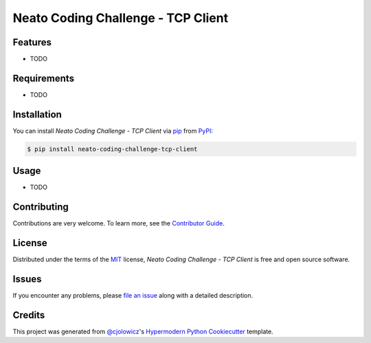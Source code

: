 Neato Coding Challenge - TCP Client
===================================

|PyPI| |Python Version| |License|

|Read the Docs| |Tests| |Codecov|

|pre-commit| |Black|

.. |PyPI| image:: https://img.shields.io/pypi/v/neato-coding-challenge-tcp-client.svg
   :target: https://pypi.org/project/neato-coding-challenge-tcp-client/
   :alt: PyPI
.. |Python Version| image:: https://img.shields.io/pypi/pyversions/neato-coding-challenge-tcp-client
   :target: https://pypi.org/project/neato-coding-challenge-tcp-client
   :alt: Python Version
.. |License| image:: https://img.shields.io/pypi/l/neato-coding-challenge-tcp-client
   :target: https://opensource.org/licenses/MIT
   :alt: License
.. |Read the Docs| image:: https://img.shields.io/readthedocs/neato-coding-challenge-tcp-client/latest.svg?label=Read%20the%20Docs
   :target: https://neato-coding-challenge-tcp-client.readthedocs.io/
   :alt: Read the documentation at https://neato-coding-challenge-tcp-client.readthedocs.io/
.. |Tests| image:: https://github.com/neato-coding-challenge/tcp-client/workflows/Tests/badge.svg
   :target: https://github.com/neato-coding-challenge/tcp-client/actions?workflow=Tests
   :alt: Tests
.. |Codecov| image:: https://codecov.io/gh/neato-coding-challenge/tcp-client/branch/master/graph/badge.svg
   :target: https://codecov.io/gh/neato-coding-challenge/tcp-client
   :alt: Codecov
.. |pre-commit| image:: https://img.shields.io/badge/pre--commit-enabled-brightgreen?logo=pre-commit&logoColor=white
   :target: https://github.com/pre-commit/pre-commit
   :alt: pre-commit
.. |Black| image:: https://img.shields.io/badge/code%20style-black-000000.svg
   :target: https://github.com/psf/black
   :alt: Black


Features
--------

* TODO


Requirements
------------

* TODO


Installation
------------

You can install *Neato Coding Challenge - TCP Client* via pip_ from PyPI_:

.. code:: console

   $ pip install neato-coding-challenge-tcp-client


Usage
-----

* TODO


Contributing
------------

Contributions are very welcome.
To learn more, see the `Contributor Guide`_.


License
-------

Distributed under the terms of the MIT_ license,
*Neato Coding Challenge - TCP Client* is free and open source software.


Issues
------

If you encounter any problems,
please `file an issue`_ along with a detailed description.


Credits
-------

This project was generated from `@cjolowicz`_'s `Hypermodern Python Cookiecutter`_ template.


.. _@cjolowicz: https://github.com/cjolowicz
.. _Cookiecutter: https://github.com/audreyr/cookiecutter
.. _MIT: http://opensource.org/licenses/MIT
.. _PyPI: https://pypi.org/
.. _Hypermodern Python Cookiecutter: https://github.com/cjolowicz/cookiecutter-hypermodern-python
.. _file an issue: https://github.com/neato-coding-challenge/tcp-client/issues
.. _pip: https://pip.pypa.io/
.. github-only
.. _Contributor Guide: CONTRIBUTING.rst
